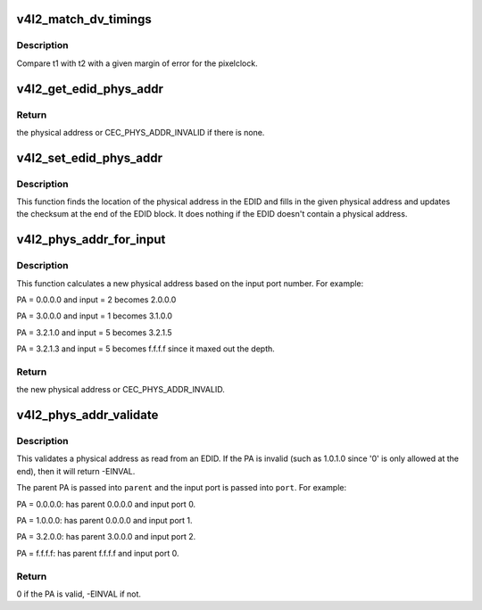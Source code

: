 .. -*- coding: utf-8; mode: rst -*-
.. src-file: drivers/media/v4l2-core/v4l2-dv-timings.c

.. _`v4l2_match_dv_timings`:

v4l2_match_dv_timings
=====================

.. c:function:: bool v4l2_match_dv_timings(const struct v4l2_dv_timings *t1, const struct v4l2_dv_timings *t2, unsigned pclock_delta, bool match_reduced_fps)

    check if two timings match

    :param t1:
        compare this v4l2_dv_timings struct...
    :type t1: const struct v4l2_dv_timings \*

    :param t2:
        with this struct.
    :type t2: const struct v4l2_dv_timings \*

    :param pclock_delta:
        the allowed pixelclock deviation.
    :type pclock_delta: unsigned

    :param match_reduced_fps:
        if true, then fail if V4L2_DV_FL_REDUCED_FPS does not
        match.
    :type match_reduced_fps: bool

.. _`v4l2_match_dv_timings.description`:

Description
-----------

Compare t1 with t2 with a given margin of error for the pixelclock.

.. _`v4l2_get_edid_phys_addr`:

v4l2_get_edid_phys_addr
=======================

.. c:function:: u16 v4l2_get_edid_phys_addr(const u8 *edid, unsigned int size, unsigned int *offset)

    find and return the physical address

    :param edid:
        pointer to the EDID data
    :type edid: const u8 \*

    :param size:
        size in bytes of the EDID data
    :type size: unsigned int

    :param offset:
        If not \ ``NULL``\  then the location of the physical address
        bytes in the EDID will be returned here. This is set to 0
        if there is no physical address found.
    :type offset: unsigned int \*

.. _`v4l2_get_edid_phys_addr.return`:

Return
------

the physical address or CEC_PHYS_ADDR_INVALID if there is none.

.. _`v4l2_set_edid_phys_addr`:

v4l2_set_edid_phys_addr
=======================

.. c:function:: void v4l2_set_edid_phys_addr(u8 *edid, unsigned int size, u16 phys_addr)

    find and set the physical address

    :param edid:
        pointer to the EDID data
    :type edid: u8 \*

    :param size:
        size in bytes of the EDID data
    :type size: unsigned int

    :param phys_addr:
        the new physical address
    :type phys_addr: u16

.. _`v4l2_set_edid_phys_addr.description`:

Description
-----------

This function finds the location of the physical address in the EDID
and fills in the given physical address and updates the checksum
at the end of the EDID block. It does nothing if the EDID doesn't
contain a physical address.

.. _`v4l2_phys_addr_for_input`:

v4l2_phys_addr_for_input
========================

.. c:function:: u16 v4l2_phys_addr_for_input(u16 phys_addr, u8 input)

    calculate the PA for an input

    :param phys_addr:
        the physical address of the parent
    :type phys_addr: u16

    :param input:
        the number of the input port, must be between 1 and 15
    :type input: u8

.. _`v4l2_phys_addr_for_input.description`:

Description
-----------

This function calculates a new physical address based on the input
port number. For example:

PA = 0.0.0.0 and input = 2 becomes 2.0.0.0

PA = 3.0.0.0 and input = 1 becomes 3.1.0.0

PA = 3.2.1.0 and input = 5 becomes 3.2.1.5

PA = 3.2.1.3 and input = 5 becomes f.f.f.f since it maxed out the depth.

.. _`v4l2_phys_addr_for_input.return`:

Return
------

the new physical address or CEC_PHYS_ADDR_INVALID.

.. _`v4l2_phys_addr_validate`:

v4l2_phys_addr_validate
=======================

.. c:function:: int v4l2_phys_addr_validate(u16 phys_addr, u16 *parent, u16 *port)

    validate a physical address from an EDID

    :param phys_addr:
        the physical address to validate
    :type phys_addr: u16

    :param parent:
        if not \ ``NULL``\ , then this is filled with the parents PA.
    :type parent: u16 \*

    :param port:
        if not \ ``NULL``\ , then this is filled with the input port.
    :type port: u16 \*

.. _`v4l2_phys_addr_validate.description`:

Description
-----------

This validates a physical address as read from an EDID. If the
PA is invalid (such as 1.0.1.0 since '0' is only allowed at the end),
then it will return -EINVAL.

The parent PA is passed into \ ``parent``\  and the input port is passed into
\ ``port``\ . For example:

PA = 0.0.0.0: has parent 0.0.0.0 and input port 0.

PA = 1.0.0.0: has parent 0.0.0.0 and input port 1.

PA = 3.2.0.0: has parent 3.0.0.0 and input port 2.

PA = f.f.f.f: has parent f.f.f.f and input port 0.

.. _`v4l2_phys_addr_validate.return`:

Return
------

0 if the PA is valid, -EINVAL if not.

.. This file was automatic generated / don't edit.


